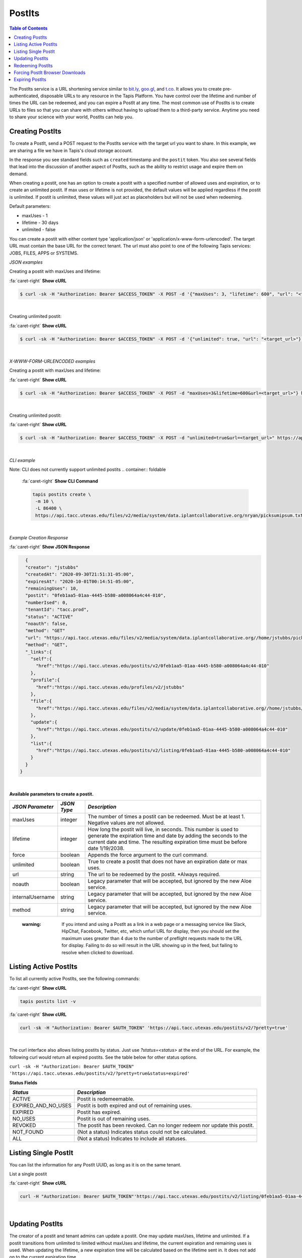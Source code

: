 .. role:: raw-html-m2r(raw)
   :format: html


PostIts
=======

.. contents:: Table of Contents

The PostIts service is a URL shortening service similar to `bit.ly <https://bit.ly>`_\ , `goo.gl <https://goo.gl/>`_\ , and `t.co <http://t.co>`_. It allows you to create pre-authenticated, disposable URLs to any resource in the Tapis Platform. You have control over the lifetime and number of times the URL can be redeemed, and you can expire a PostIt at any time. The most common use of PostIts is to create URLs to files so that you can share with others without having to upload them to a third-party service. Anytime you need to share your science with your world, PostIts can help you.


Creating PostIts
^^^^^^^^^^^^^^^^

To create a PostIt, send a POST request to the PostIts service with the target url you want to share. In this example, we are sharing a file we have in Tapis's cloud storage account.

In the response you see standard fields such as ``created`` timestamp and the ``postit`` token. You also see several fields that lead into the discussion of another aspect of PostIts, such as the ability to restrict usage and expire them on demand.

When creating a postit, one has an option to create a postit with a specified number of allowed uses and expiration, or to create an unlimited postit. If max uses or lifetime is not provided, the default values will be applied regardless if the postit is unlimited. If postit is unlimited, these values will just act as placeholders but will not be used when redeeming.

Default parameters:

* maxUses - 1
* lifetime - 30 days 
* unlimited - false

You can create a postit with either content type 'application/json' or 'application/x-www-form-urlencoded'. The target URL must contain the base URL for the correct tenant. The url must also point to one of the following Tapis services: JOBS, FILES, APPS or SYSTEMS.

*JSON examples*

Creating a postit with maxUses and lifetime:

.. container:: foldable

     .. container:: header

        :fa:`caret-right`
        **Show cURL**

     .. code-block:: shell

        $ curl -sk -H "Authorization: Bearer $ACCESS_TOKEN" -X POST -d '{"maxUses": 3, "lifetime": 600", "url": "<target_url>"}' -H "Content-Type: application/json" https://api.tacc.utexas.edu/postits/v2?pretty=true"
|

Creating unlimited postit:

.. container:: foldable

     .. container:: header

        :fa:`caret-right`
        **Show cURL**

     .. code-block:: shell

        $ curl -sk -H "Authorization: Bearer $ACCESS_TOKEN" -X POST -d '{"unlimited": true, "url": "<target_url>"}' -H "Content-Type: application/json" https://api.tacc.utexas.edu/postits/v2?pretty=true"
|

*X-WWW-FORM-URLENCODED examples*

Creating a postit with maxUses and lifetime:

.. container:: foldable

     .. container:: header

        :fa:`caret-right`
        **Show cURL**

     .. code-block:: shell

        $ curl -sk -H "Authorization: Bearer $ACCESS_TOKEN" -X POST -d "maxUses=3&lifetime=600&url=<target_url>"} https://api.tacc.utexas.edu/postits/v2pretty=true"
|

Creating unlimited postit:

.. container:: foldable

     .. container:: header

        :fa:`caret-right`
        **Show cURL**

     .. code-block:: shell

        $ curl -sk -H "Authorization: Bearer $ACCESS_TOKEN" -X POST -d "unlimited=true&url=<target_url>" https://api.tacc.utexas.edu/postits/v2?pretty=true"
|


*CLI example* 

Note: CLI does not currently support unlimited postits
.. container:: foldable

     .. container:: header

        :fa:`caret-right`
        **Show CLI Command**

     .. code-block:: plaintext

           tapis postits create \
            -m 10 \
            -L 86400 \
            https://api.tacc.utexas.edu/files/v2/media/system/data.iplantcollaborative.org/nryan/picksumipsum.txt
|

*Example Creation Response* 

.. container:: foldable

     .. container:: header

        :fa:`caret-right`
        **Show JSON Response**

     .. code-block:: json

        {
        "creator": "jstubbs"
        "createdAt": "2020-09-30T21:51:31-05:00",
        "expiresAt": "2020-10-01T00:14:51-05:00",
        "remainingUses": 10,
        "postit": "0feb1aa5-01aa-4445-b580-a008064a4c44-010",
        "numberIsed": 0,
        "tenantId": "tacc.prod",
        "status": "ACTIVE"
        "noauth": false,
        "method": "GET"
        "url": "https://api.tacc.utexas.edu/files/v2/media/system/data.iplantcollaborative.org//home/jstubbs/picksumipsum.txt",
        "method": "GET",
        "_links":{
          "self":{
            "href":"https://api.tacc.utexas.edu/postits/v2/0feb1aa5-01aa-4445-b580-a008064a4c44-010"
          },
          "profile":{
            "href":"https://api.tacc.utexas.edu/profiles/v2/jstubbs"
          },
          "file":{
            "href":"https://api.tacc.utexas.edu/files/v2/media/system/data.iplantcollaborative.org//home/jstubbs/picksumipsum.txt"
          },
          "update":{
            "href":"https://api.tacc.utexas.edu/postits/v2/update/0feb1aa5-01aa-4445-b580-a008064a4c44-010"
          },
          "list":{
            "href":"https://api.tacc.utexas.edu/postits/v2/listing/0feb1aa5-01aa-4445-b580-a008064a4c44-010"
          }
        }
      }
|

**Available parameters to create a postit.**  

+----------------------+-----------+-------------------------------+
| *JSON Parameter*     |*JSON Type*| *Description*                 +
+======================+===========+===============================+ 
| maxUses              | integer   | The number of times a postit  +
|                      |           | can be redeemed. Must be      +
|                      |           | at least 1. Negative values   +
|                      |           | are not allowed.              +
+----------------------+-----------+-------------------------------+
| lifetime             | integer   | How long the postit will live,+
|                      |           | in seconds. This number is    +
|                      |           | used to generate the          +
|                      |           | expiration time and date by   +
|                      |           | adding the seconds to the     +
|                      |           | current date and time. The    +
|                      |           | resulting expiration time must+
|                      |           | be before date 1/19/2038.     +
+----------------------+-----------+-------------------------------+
| force                | boolean   | Appends the force argument to +
|                      |           | the curl command.             +
+----------------------+-----------+-------------------------------+
| unlimited            | boolean   | True to create a postit that  +
|                      |           | does not have an expiration   +
|                      |           | date or max uses.             +
+----------------------+-----------+-------------------------------+
| url                  | string    | The url to be redeemed by the +
|                      |           | postit. *Always required.     +
+----------------------+-----------+-------------------------------+
| noauth               | boolean   | Legacy parameter that will be +
|                      |           | accepted, but ignored by the  +
|                      |           | new Aloe service.             +
+----------------------+-----------+-------------------------------+
| internalUsername     | string    | Legacy parameter that will be +
|                      |           | accepted, but ignored by the  +
|                      |           | new Aloe service.             +
+----------------------+-----------+-------------------------------+
| method               | string    | Legacy parameter that will be +
|                      |           | accepted, but ignored by the  +
|                      |           | new Aloe service.             +
+----------------------+-----------+-------------------------------+


    :warning: If you intend and using a PostIt as a link in a web page or a messaging service like Slack, HipChat, Facebook, Twitter, etc, which unfurl URL for display, then you should set the maximum uses greater than 4 due to the number of preflight requests made to the URL for display. Failing to do so will result in the URL showing up in the feed, but failing to resolve when clicked to download.


Listing Active PostIts
^^^^^^^^^^^^^^^^^^^^^^

To list all currently active PostIts, see the following commands:
   
.. container:: foldable

     .. container:: header

        :fa:`caret-right`
        **Show cURL**

     .. code-block:: plaintext

        tapis postits list -v

.. container:: foldable

     .. container:: header

        :fa:`caret-right`
        **Show cURL**

     .. code-block:: shell

        curl -sk -H "Authorization: Bearer $AUTH_TOKEN" 'https://api.tacc.utexas.edu/postits/v2/?pretty=true'
|

The curl interface also allows listing postits by status. Just use `?status=<status>` at the end of the URL. For example, the following curl would return all expired postits. See the table below for other status options. 

``curl -sk -H "Authorization: Bearer $AUTH_TOKEN" 'https://api.tacc.utexas.edu/postits/v2/?pretty=true&status=expired'``

**Status Fields**

+---------------------+-----------------------------+
| *Status*            |*Description*                |
+=====================+=============================+ 
| ACTIVE              | Postit is redemeemable.     |
+---------------------+-----------------------------+
| EXPIRED_AND_NO_USES | Postit is both expired and  |
|                     | out of remaining uses.      |
+---------------------+-----------------------------+
| EXPIRED             | Postit has expired.         |
+---------------------+-----------------------------+
| NO_USES             | Postit is out of remaining  |
|                     | uses.                       |
+---------------------+-----------------------------+
| REVOKED             | The postit has been revoked.|
|                     | Can no longer redeem nor    |
|                     | update this postit.         |
+---------------------+-----------------------------+
| NOT_FOUND           | (Not a status) Indicates    |
|                     | status could not be         |
|                     | calculated.                 |
+---------------------+-----------------------------+
| ALL                 | (Not a status) Indicates to |
|                     | include all statuses.       |
+---------------------+-----------------------------+

Listing Single PostIt
^^^^^^^^^^^^^^^^^^^^^

You can list the information for any PostIt UUID, as long as it is on the same tenant. 

List a single postit

.. container:: foldable

     .. container:: header

        :fa:`caret-right`
        **Show cURL**

     .. code-block:: shell

        curl -H "Authorization: Bearer $AUTH_TOKEN"'https://api.tacc.utexas.edu/postits/v2/listing/0feb1aa5-01aa-4445-b580-a008064a4c44-010'
|

Updating PostIts
^^^^^^^^^^^^^^^^

The creator of a postit and tenant admins can update a postit. One may update maxUses, lifetime and unlimited. If a postit transitions from unlimited to limited without maxUses and lifetime, the current expiration and remaining uses is used. When updating the lifetime, a new expiration time will be calculated based on the lifetime sent in. It does not add on to the current expiration time. 

If you need to update other fields, such as url, you will need to revoke this postit and create a new one. 

Update a postit from unlimited to limited, in JSON format

.. container:: foldable

     .. container:: header

        :fa:`caret-right`
        **Show cURL**

     .. code-block:: shell

        curl -H "Authorization: Bearer $AUTH_TOKEN"'https://api.tacc.utexas.edu/postits/v2/update/0feb1aa5-01aa-4445-b580-a008064a4c44-010' \
            -X POST -d '{"maxUses": 100, "lifetime": 2000, "unlimited": false}' -H "Content-type: application/json"
|


Update a postit from limited to unlimited, in XML format

.. container:: foldable

     .. container:: header

        :fa:`caret-right`
        **Show cURL**

     .. code-block:: shell

        curl -H "Authorization: Bearer $AUTH_TOKEN"'https://api.tacc.utexas.edu/postits/v2/update/0feb1aa5-01aa-4445-b580-a008064a4c44-010' \
            -X POST -d "unlimited=true"
|

Redeeming PostIts
^^^^^^^^^^^^^^^^^

You redeem a PostIt by making a non-authenticated HTTP request on the PostIt URL. In the above example, that would be ``https://api.tacc.utexas.edu/postits/v2/0feb1aa5-01aa-4445-b580-a008064a4c44-010``. Every time you make a get request on the PostIt, the ``remainingUses`` field decrements by 1 and the ``numberUsed`` field increments by 1. This continues until the value hits 0 or the PostIt outlives its ``expiresAt`` field. If a postit is unlimited, the ``remainingUses`` field does not decrement, and the ``expiresAt`` field is not used. However, the postit will retain these original values for the case that a postit is reverted to a limited postit. 

cURL command for redeeming a PostIt, which would download the ``picksumipsum.txt`` file from your storage system to the user's machine:

.. container:: foldable

     .. container:: header

        :fa:`caret-right`
        **Show cURL**

     .. code-block:: shell

        curl -s -o picksumipsum.txt 'https://api.tacc.utexas.edu/postits/v2/0feb1aa5-01aa-4445-b580-a008064a4c44-010'
|

   :warning: There will be no response for redeeming PostIts, even if the redemption fails.


Forcing PostIt Browser Downloads
^^^^^^^^^^^^^^^^^^^^^^^^^^^^^^^^

If you are using PostIts in a browser environment, you can force a file download by adding ``force=true`` to the PostIt URL query. If the target URL is a file item, the name of the file item will be included in the ``Content-Disposition`` header so the downloaded file has the correct file name. You may also add the same query parameter to any target file item to force the ``Content-Disposition`` header from the Files API.

Expiring PostIts
^^^^^^^^^^^^^^^^

In addition to setting expiration parameters when you create a PostIt, you can manually expire a PostIt at any time by making an authenticated DELETE request on the PostIt URL. This will instantly expire, or revoke, the PostIt from further use. A revoked postit cannot be updated. 

Manually expiring a PostIt with CLI:
   
.. container:: foldable

     .. container:: header

        :fa:`caret-right`
        **Show CLI Command**

     .. code-block:: shell

        tapis postits delete 0feb1aa5-01aa-4445-b580-a008064a4c44-010
|

.. container:: foldable

     .. container:: header

        :fa:`caret-right`
        **Show cURL**

     .. code-block:: shell

        curl -k -H "Authorization: Bearer $AUTH_TOKEN" -X DELETE 'https://api.tacc.utexas.edu/postits/v2/0feb1aa5-01aa-4445-b580-a008064a4c44-010?pretty=true'
|


